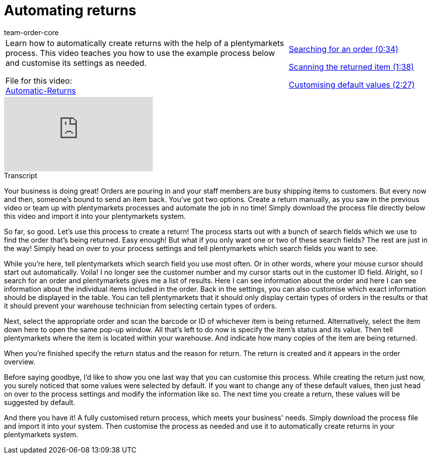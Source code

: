 = Automating returns
:page-index: false
:id: BLSVIHS
:author: team-order-core

//tag::introduction[]
[cols="2, 1" grid=none]
|===
|Learn how to automatically create returns with the help of a plentymarkets process. This video teaches you how to use the example process below and customise its settings as needed.

File for this video: +
link:https://cdn02.plentymarkets.com/pmsbpnokwu6a/frontend/plentyprocess/Automatic-Returns_2017_11_17_08_.plentyprocess[Automatic-Returns]
|xref:videos:automatic-returns-search-order.adoc#video[Searching for an order (0:34)]

xref:videos:automatic-returns-scanning-items.adoc#video[Scanning the returned item (1:38)]

xref:videos:automatic-returns-default-values.adoc#video[Customising default values (2:27)]


|===
//end::introduction[]


video::243256565[vimeo]

// tag::transcript[]
[.collapseBox]
.Transcript
--

Your business is doing great! Orders are pouring in and your staff members are busy shipping items to customers.
But every now and then, someone's bound to send an item back.
You've got two options.
Create a return manually, as you saw in the previous video or team up with plentymarkets processes and automate the job in no time!
Simply download the process file directly below this video and import it into your plentymarkets system.

So far, so good. Let's use this process to create a return!
The process starts out with a bunch of search fields which we use to find the order that's being returned.
Easy enough! But what if you only want one or two of these search fields? The rest are just in the way!
Simply head on over to your process settings and tell plentymarkets which search fields you want to see.

While you're here, tell plentymarkets which search field you use most often. Or in other words, where your mouse cursor should start out automatically.
Voila! I no longer see the customer number and my cursor starts out in the customer ID field.
Alright, so I search for an order and plentymarkets gives me a list of results.
Here I can see information about the order and here I can see information about the individual items included in the order.
Back in the settings, you can also customise which exact information should be displayed in the table.
You can tell plentymarkets that it should only display certain types of orders in the results or that it should prevent your warehouse technician from selecting certain types of orders.

Next, select the appropriate order and scan the barcode or ID of whichever item is being returned.
Alternatively, select the item down here to open the same pop-up window.
All that's left to do now is specify the item's status and its value.
Then tell plentymarkets where the item is located within your warehouse.
And indicate how many copies of the item are being returned.

When you're finished specify the return status and the reason for return.
The return is created and it appears in the order overview.

Before saying goodbye, I'd like to show you one last way that you can customise this process.
While creating the return just now, you surely noticed that some values were selected by default.
If you want to change any of these default values, then just head on over to the process settings and modify the information like so.
The next time you create a return, these values will be suggested by default.

And there you have it! A fully customised return process, which meets your business' needs.
Simply download the process file and import it into your system.
Then customise the process as needed and use it to automatically create returns in your plentymarkets system.
